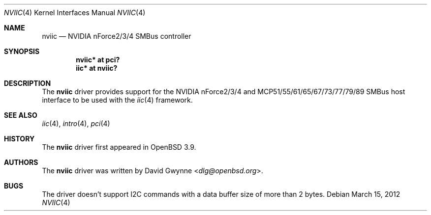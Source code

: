 .\"	$OpenBSD: src/share/man/man4/nviic.4,v 1.13 2013/07/16 16:05:49 schwarze Exp $
.\"
.\" Copyright (c) 2005 David Gwynne <dlg@openbsd.org>
.\"
.\" Permission to use, copy, modify, and distribute this software for any
.\" purpose with or without fee is hereby granted, provided that the above
.\" copyright notice and this permission notice appear in all copies.
.\"
.\" THE SOFTWARE IS PROVIDED "AS IS" AND THE AUTHOR DISCLAIMS ALL WARRANTIES
.\" WITH REGARD TO THIS SOFTWARE INCLUDING ALL IMPLIED WARRANTIES OF
.\" MERCHANTABILITY AND FITNESS. IN NO EVENT SHALL THE AUTHOR BE LIABLE FOR
.\" ANY SPECIAL, DIRECT, INDIRECT, OR CONSEQUENTIAL DAMAGES OR ANY DAMAGES
.\" WHATSOEVER RESULTING FROM LOSS OF USE, DATA OR PROFITS, WHETHER IN AN
.\" ACTION OF CONTRACT, NEGLIGENCE OR OTHER TORTIOUS ACTION, ARISING OUT OF
.\" OR IN CONNECTION WITH THE USE OR PERFORMANCE OF THIS SOFTWARE.
.\"
.Dd $Mdocdate: March 15 2012 $
.Dt NVIIC 4
.Os
.Sh NAME
.Nm nviic
.Nd NVIDIA nForce2/3/4 SMBus controller
.Sh SYNOPSIS
.Cd "nviic* at pci?"
.Cd "iic* at nviic?"
.Sh DESCRIPTION
The
.Nm
driver provides support for the NVIDIA nForce2/3/4
and MCP51/55/61/65/67/73/77/79/89 SMBus
host interface to be used with the
.Xr iic 4
framework.
.Sh SEE ALSO
.Xr iic 4 ,
.Xr intro 4 ,
.Xr pci 4
.Sh HISTORY
The
.Nm
driver first appeared in
.Ox 3.9 .
.Sh AUTHORS
.An -nosplit
The
.Nm
driver was written by
.An David Gwynne Aq Mt dlg@openbsd.org .
.Sh BUGS
The driver doesn't support I2C commands with a data buffer size of more
than 2 bytes.
